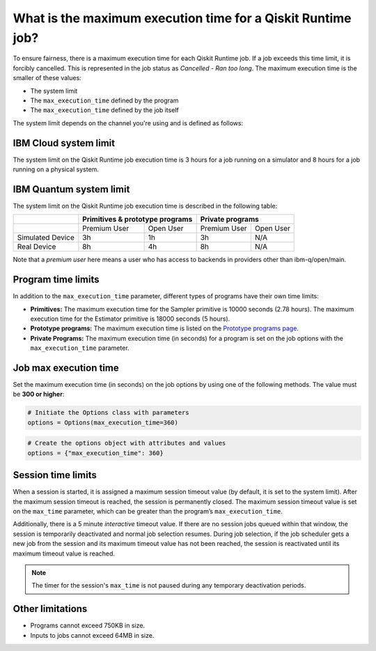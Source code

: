 .. _faqs/max_execution_time:

============================================================
What is the maximum execution time for a Qiskit Runtime job?
============================================================

To ensure fairness, there is a maximum execution time for each Qiskit Runtime job. If
a job exceeds this time limit, it is forcibly cancelled. This is represented in the job
status as `Cancelled - Ran too long`. The maximum execution time is the
smaller of these values: 

- The system limit 
- The ``max_execution_time`` defined by the program
- The ``max_execution_time`` defined by the job itself

The system limit depends on the channel you're using and is defined as follows:

IBM Cloud system limit
***************************

The system limit on the Qiskit Runtime job execution time is 3 hours for a job running on a simulator
and 8 hours for a job running on a physical system.

IBM Quantum system limit
*****************************

The system limit on the Qiskit Runtime job execution time is described in the following table:

+------------------+--------------+------------------+--------------+-----------+
|                  | Primitives & prototype programs | Private programs         |
+==================+==============+==================+==============+===========+
|                  | Premium User | Open User        | Premium User | Open User |
+------------------+--------------+------------------+--------------+-----------+
| Simulated Device | 3h           | 1h               | 3h           | N/A       |
+------------------+--------------+------------------+--------------+-----------+
| Real Device      | 8h           | 4h               | 8h           | N/A       |
+------------------+--------------+------------------+--------------+-----------+

Note that a *premium user* here means a user who has access to backends in providers other than ibm-q/open/main.

Program time limits
***************************

In addition to the ``max_execution_time`` parameter, different types of programs have their own time limits:

* **Primitives:** The maximum execution time for the Sampler primitive is 10000 seconds (2.78 hours). The maximum execution time for the Estimator primitive is 18000 seconds (5 hours).
* **Prototype programs:** The maximum execution time is listed on the `Prototype programs page <https://quantum-computing.ibm.com/services/programs/prototypes>`__. 
* **Private Programs:** The maximum execution time (in seconds) for a program is set on the job options with the ``max_execution_time`` parameter. 

Job max execution time
***************************

Set the maximum execution time (in seconds) on the job options by using one of the following methods.  The value must be **300 or higher**:

.. code-block:: python

   # Initiate the Options class with parameters 
   options = Options(max_execution_time=360)

.. code-block:: python

   # Create the options object with attributes and values 
   options = {"max_execution_time": 360}

Session time limits
***************************

When a session is started, it is assigned a maximum session timeout value (by default, it is set to the system limit).  After the maximum session timeout is reached, the session is permanently closed. The maximum session timeout value is set on the ``max_time`` parameter, which can be greater than the program’s ``max_execution_time``. 

Additionally, there is a 5 minute *interactive* timeout value. If there are no session jobs queued within that window, the session is temporarily deactivated and normal job selection resumes. During job selection, if the job scheduler gets a new job from the session and its maximum timeout value has not been reached, the session is reactivated until its maximum timeout value is reached.
  
.. note:: The timer for the session's ``max_time`` is not paused during any temporary deactivation periods. 


Other limitations
***************************

- Programs cannot exceed 750KB in size.
- Inputs to jobs cannot exceed 64MB in size.